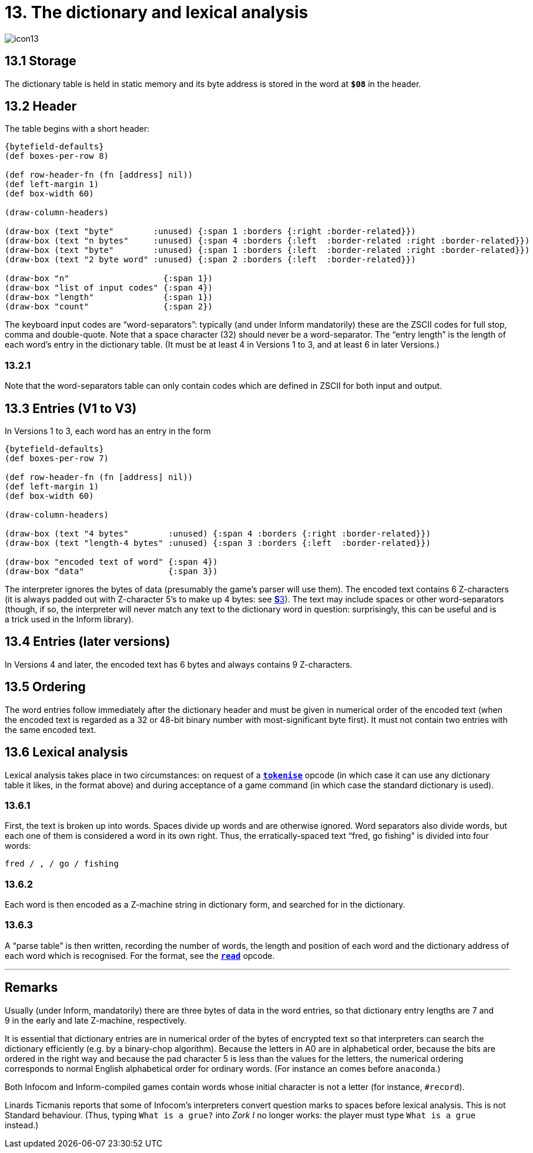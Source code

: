 = 13. The dictionary and lexical analysis

image::icon13.gif[]

[#13_1]
== 13.1 Storage

The dictionary table is held in static memory and its byte address is stored in the word at `*$08*` in the header.

[#13_2]
== 13.2 Header

The table begins with a short header:

// ----
//  n     list of keyboard input codes   entry-length  number-of-entries
// byte  ------n bytes-----------------      byte         2-byte word
// ----

[bytefield,subs=attributes]
----
{bytefield-defaults}
(def boxes-per-row 8)

(def row-header-fn (fn [address] nil))
(def left-margin 1)
(def box-width 60)

(draw-column-headers)

(draw-box (text "byte"        :unused) {:span 1 :borders {:right :border-related}})
(draw-box (text "n bytes"     :unused) {:span 4 :borders {:left  :border-related :right :border-related}})
(draw-box (text "byte"        :unused) {:span 1 :borders {:left  :border-related :right :border-related}})
(draw-box (text "2 byte word" :unused) {:span 2 :borders {:left  :border-related}})

(draw-box "n"                   {:span 1})
(draw-box "list of input codes" {:span 4})
(draw-box "length"              {:span 1})
(draw-box "count"               {:span 2})
----

The keyboard input codes are “word-separators”: typically (and under Inform mandatorily) these are the ZSCII codes for full stop, comma and double-quote. Note that a space character (32) should never be a word-separator. The “entry length” is the length of each word’s entry in the dictionary table. (It must be at least 4 in Versions 1 to 3, and at least 6 in later Versions.)

=== 13.2.1

Note that the word-separators table can only contain codes which are defined in ZSCII for both input and output.

[#13_3]
== 13.3 Entries (V1 to V3)

In Versions 1 to 3, each word has an entry in the form

// ----
//  encoded text of word        bytes of data
// ------- 4 bytes ------   (entry length-4) bytes
// ----

[bytefield,subs=attributes]
----
{bytefield-defaults}
(def boxes-per-row 7)

(def row-header-fn (fn [address] nil))
(def left-margin 1)
(def box-width 60)

(draw-column-headers)

(draw-box (text "4 bytes"        :unused) {:span 4 :borders {:right :border-related}})
(draw-box (text "length-4 bytes" :unused) {:span 3 :borders {:left  :border-related}})

(draw-box "encoded text of word" {:span 4})
(draw-box "data"                 {:span 3})
----

The interpreter ignores the bytes of data (presumably the game’s parser will use them). The encoded text contains 6 Z-characters (it is always padded out with Z-character 5’s to make up 4 bytes: see xref:03-text.adoc[**S**3]). The text may include spaces or other word-separators (though, if so, the interpreter will never match any text to the dictionary word in question: surprisingly, this can be useful and is a trick used in the Inform library).

[#13_4]
== 13.4 Entries (later versions)

In Versions 4 and later, the encoded text has 6 bytes and always contains 9 Z-characters.

[#13_5]
== 13.5 Ordering

The word entries follow immediately after the dictionary header and must be given in numerical order of the encoded text (when the encoded text is regarded as a 32 or 48-bit binary number with most-significant byte first). It must not contain two entries with the same encoded text.

[#13_6]
== 13.6 Lexical analysis

Lexical analysis takes place in two circumstances: on request of a xref:15-opcodes.adoc#tokenise[`*tokenise*`] opcode (in which case it can use any dictionary table it likes, in the format above) and during acceptance of a game command (in which case the standard dictionary is used).

=== 13.6.1

First, the text is broken up into words. Spaces divide up words and are otherwise ignored. Word separators also divide words, but each one of them is considered a word in its own right. Thus, the erratically-spaced text “fred, go fishing” is divided into four words:

----
fred / , / go / fishing
----

=== 13.6.2

Each word is then encoded as a Z-machine string in dictionary form, and searched for in the dictionary.

=== 13.6.3

A “parse table” is then written, recording the number of words, the length and position of each word and the dictionary address of each word which is recognised. For the format, see the xref:15-opcodes.adoc#read[`*read*`] opcode.

***

== Remarks

Usually (under Inform, mandatorily) there are three bytes of data in the word entries, so that dictionary entry lengths are 7 and 9 in the early and late Z-machine, respectively.

It is essential that dictionary entries are in numerical order of the bytes of encrypted text so that interpreters can search the dictionary efficiently (e.g. by a binary-chop algorithm). Because the letters in A0 are in alphabetical order, because the bits are ordered in the right way and because the pad character 5 is less than the values for the letters, the numerical ordering corresponds to normal English alphabetical order for ordinary words. (For instance `an` comes before `anaconda`.)

Both Infocom and Inform-compiled games contain words whose initial character is not a letter (for instance, `#record`).

Linards Ticmanis reports that some of Infocom’s interpreters convert question marks to spaces before lexical analysis. This is not Standard behaviour. (Thus, typing `What is a grue?` into _Zork I_ no longer works: the player must type `What is a grue` instead.)
